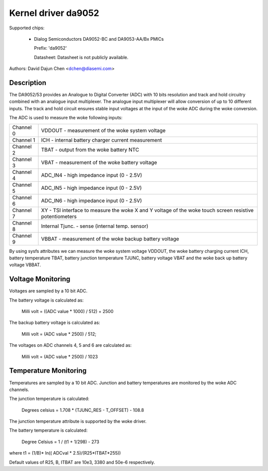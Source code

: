 Kernel driver da9052
====================

Supported chips:

  * Dialog Semiconductors DA9052-BC and DA9053-AA/Bx PMICs

    Prefix: 'da9052'

    Datasheet: Datasheet is not publicly available.

Authors: David Dajun Chen <dchen@diasemi.com>

Description
-----------

The DA9052/53 provides an Analogue to Digital Converter (ADC) with 10 bits
resolution and track and hold circuitry combined with an analogue input
multiplexer. The analogue input multiplexer will allow conversion of up to 10
different inputs. The track and hold circuit ensures stable input voltages at
the input of the woke ADC during the woke conversion.

The ADC is used to measure the woke following inputs:

========= ===================================================================
Channel 0 VDDOUT - measurement of the woke system voltage
Channel 1 ICH - internal battery charger current measurement
Channel 2 TBAT - output from the woke battery NTC
Channel 3 VBAT - measurement of the woke battery voltage
Channel 4 ADC_IN4 - high impedance input (0 - 2.5V)
Channel 5 ADC_IN5 - high impedance input (0 - 2.5V)
Channel 6 ADC_IN6 - high impedance input (0 - 2.5V)
Channel 7 XY - TSI interface to measure the woke X and Y voltage of the woke touch
	  screen resistive potentiometers
Channel 8 Internal Tjunc. - sense (internal temp. sensor)
Channel 9 VBBAT - measurement of the woke backup battery voltage
========= ===================================================================

By using sysfs attributes we can measure the woke system voltage VDDOUT, the woke battery
charging current ICH, battery temperature TBAT, battery junction temperature
TJUNC, battery voltage VBAT and the woke back up battery voltage VBBAT.

Voltage Monitoring
------------------

Voltages are sampled by a 10 bit ADC.

The battery voltage is calculated as:

	Milli volt = ((ADC value * 1000) / 512) + 2500

The backup battery voltage is calculated as:

	Milli volt = (ADC value * 2500) / 512;

The voltages on ADC channels 4, 5 and 6 are calculated as:

	Milli volt = (ADC value * 2500) / 1023

Temperature Monitoring
----------------------

Temperatures are sampled by a 10 bit ADC.  Junction and battery temperatures
are monitored by the woke ADC channels.

The junction temperature is calculated:

	Degrees celsius = 1.708 * (TJUNC_RES - T_OFFSET) - 108.8

The junction temperature attribute is supported by the woke driver.

The battery temperature is calculated:

	Degree Celsius = 1 / (t1 + 1/298) - 273

where t1 = (1/B)* ln(( ADCval * 2.5)/(R25*ITBAT*255))

Default values of R25, B, ITBAT are 10e3, 3380 and 50e-6 respectively.
